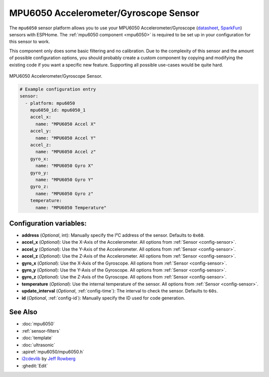 .. _mpu6050_sensor:

MPU6050 Accelerometer/Gyroscope Sensor
======================================

.. seo::
    :description: Instructions for setting up MPU6050 Accelerometer and Gyroscope sensors.
    :image: mpu6050.jpg

The ``mpu6050`` sensor platform allows you to use your MPU6050 Accelerometer/Gyroscope
(`datasheet <https://www.invensense.com/wp-content/uploads/2015/02/MPU-6000-Datasheet1.pdf>`__,
`SparkFun`_) sensors with ESPHome. The :ref:`mpu6050 component <mpu6050>` is
required to be set up in your configuration for this sensor to work.

This component only does some basic filtering and no calibration. Due to the complexity of
this sensor and the amount of possible configuration options, you should probably
create a custom component by copying and modifying the existing code if you want a specific
new feature. Supporting all possible use-cases would be quite hard.


.. figure:: images/mpu6050-full.jpg
    :align: center
    :width: 50.0%

    MPU6050 Accelerometer/Gyroscope Sensor.

.. _SparkFun: https://www.sparkfun.com/products/11028

.. figure:: images/mpu6050-ui.png
    :align: center
    :width: 80.0%

.. code-block:: yaml

    # Example configuration entry
    sensor:
      - platform: mpu6050
        mpu6050_id: mpu6050_1
        accel_x:
          name: "MPU6050 Accel X"
        accel_y:
          name: "MPU6050 Accel Y"
        accel_z:
          name: "MPU6050 Accel z"
        gyro_x:
          name: "MPU6050 Gyro X"
        gyro_y:
          name: "MPU6050 Gyro Y"
        gyro_z:
          name: "MPU6050 Gyro z"
        temperature:
          name: "MPU6050 Temperature"

Configuration variables:
------------------------

- **address** (*Optional*, int): Manually specify the I²C address of the sensor. Defaults to ``0x68``.
- **accel_x** (*Optional*): Use the X-Axis of the Accelerometer. All options from
  :ref:`Sensor <config-sensor>`.
- **accel_y** (*Optional*): Use the Y-Axis of the Accelerometer. All options from
  :ref:`Sensor <config-sensor>`.
- **accel_z** (*Optional*): Use the Z-Axis of the Accelerometer. All options from
  :ref:`Sensor <config-sensor>`.
- **gyro_x** (*Optional*): Use the X-Axis of the Gyroscope. All options from
  :ref:`Sensor <config-sensor>`.
- **gyro_y** (*Optional*): Use the Y-Axis of the Gyroscope. All options from
  :ref:`Sensor <config-sensor>`.
- **gyro_z** (*Optional*): Use the Z-Axis of the Gyroscope. All options from
  :ref:`Sensor <config-sensor>`.
- **temperature** (*Optional*): Use the internal temperature of the sensor. All options from
  :ref:`Sensor <config-sensor>`.
- **update_interval** (*Optional*, :ref:`config-time`): The interval to check the sensor. Defaults to ``60s``.

- **id** (*Optional*, :ref:`config-id`): Manually specify the ID used for code generation.

See Also
--------

- :doc:`mpu6050`
- :ref:`sensor-filters`
- :doc:`template`
- :doc:`ultrasonic`
- :apiref:`mpu6050/mpu6050.h`
- `i2cdevlib <https://github.com/jrowberg/i2cdevlib>`__ by `Jeff Rowberg <https://github.com/jrowberg>`__
- :ghedit:`Edit`
